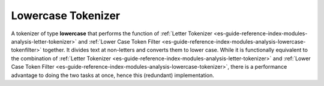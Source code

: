 .. _es-guide-reference-index-modules-analysis-lowercase-tokenizer:

===================
Lowercase Tokenizer
===================

A tokenizer of type **lowercase** that performs the function of :ref:`Letter Tokenizer <es-guide-reference-index-modules-analysis-letter-tokenizer>`  and :ref:`Lower Case Token Filter <es-guide-reference-index-modules-analysis-lowercase-tokenfilter>`  together. It divides text at non-letters and converts them to lower case.  While it is functionally equivalent to the combination of :ref:`Letter Tokenizer <es-guide-reference-index-modules-analysis-letter-tokenizer>`  and :ref:`Lower Case Token Filter <es-guide-reference-index-modules-analysis-lowercase-tokenizer>`,  there is a performance advantage to doing the two tasks at once, hence this (redundant) implementation.

